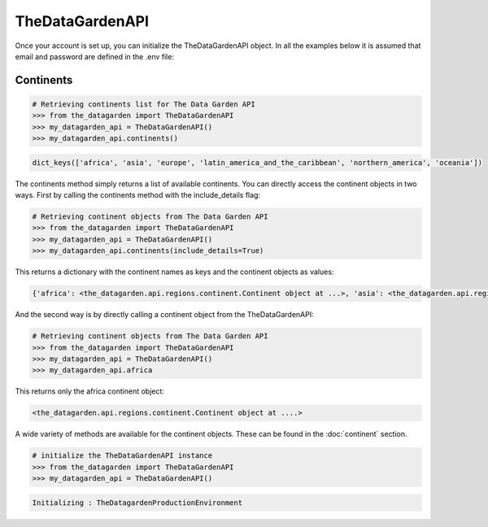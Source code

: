 ================
TheDataGardenAPI
================
Once your account is set up, you can initialize the TheDataGardenAPI object. In all the examples below it is assumed that email and password are defined in the .env file:


Continents
----------


.. code-block:: python

    # Retrieving continents list for The Data Garden API
    >>> from the_datagarden import TheDataGardenAPI
    >>> my_datagarden_api = TheDataGardenAPI()
    >>> my_datagarden_api.continents()

.. code-block:: console

    dict_keys(['africa', 'asia', 'europe', 'latin_america_and_the_caribbean', 'northern_america', 'oceania'])

The continents method simply returns a list of available continents. You can directly access the continent objects in two ways. First by calling the continents method with the include_details flag:

.. code-block:: python

    # Retrieving continent objects from The Data Garden API
    >>> from the_datagarden import TheDataGardenAPI
    >>> my_datagarden_api = TheDataGardenAPI()
    >>> my_datagarden_api.continents(include_details=True)

This returns a dictionary with the continent names as keys and the continent objects as values:

.. code-block:: console

    {'africa': <the_datagarden.api.regions.continent.Continent object at ...>, 'asia': <the_datagarden.api.regions.continent.Continent object at ...>, 'europe': etc.}


And the second way is by directly calling a continent object from the TheDataGardenAPI:

.. code-block:: python

    # Retrieving continent objects from The Data Garden API
    >>> from the_datagarden import TheDataGardenAPI
    >>> my_datagarden_api = TheDataGardenAPI()
    >>> my_datagarden_api.africa

This returns only the africa continent object:

.. code-block:: console

    <the_datagarden.api.regions.continent.Continent object at ....>


A wide variety of methods are available for the continent objects. These can be found in the :doc:`continent` section.


.. code-block:: python

    # initialize the TheDataGardenAPI instance
    >>> from the_datagarden import TheDataGardenAPI
    >>> my_datagarden_api = TheDataGardenAPI()

.. code-block:: console

    Initializing : TheDatagardenProductionEnvironment
